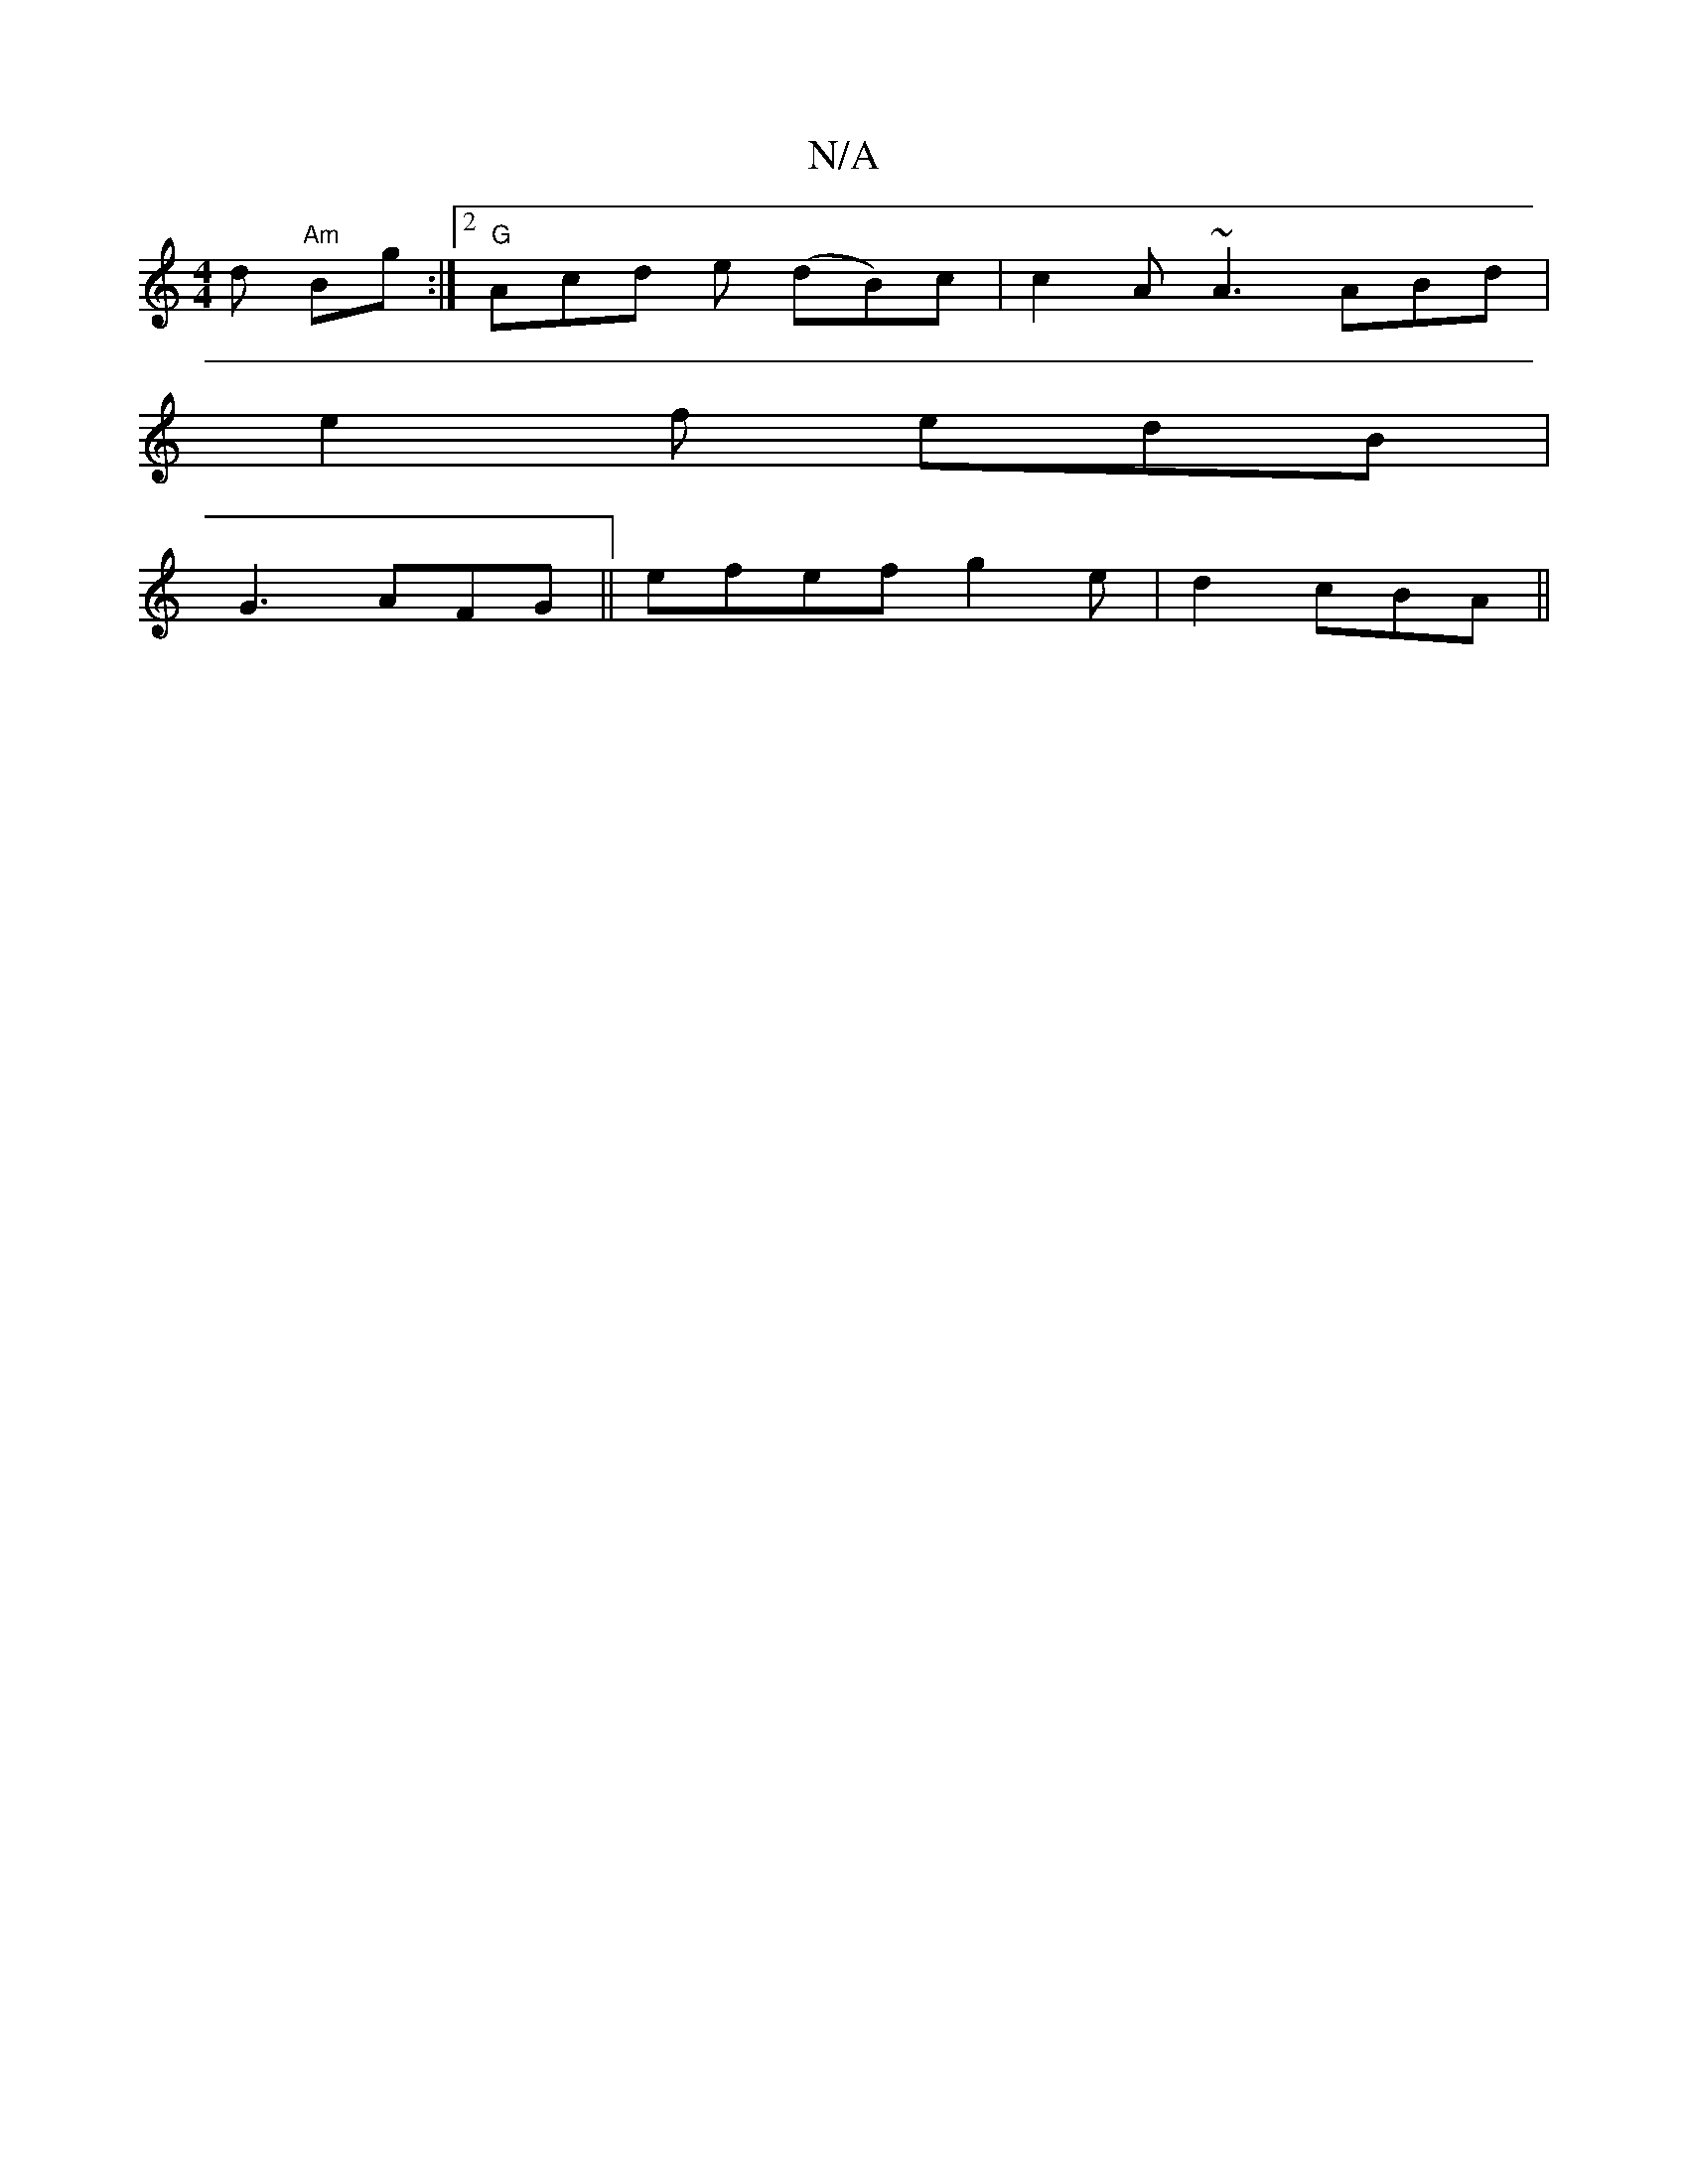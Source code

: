 X:1
T:N/A
M:4/4
R:N/A
K:Cmajor
d "Am"Bg:|2 "G"Acd e (dB)c|c2 A ~A3 ABd|
e2f edB|
G3 AFG||efef g2e|d2 cBA||

A(3BAG "G" BAF EFB|
cec A2ce |
[2 BAA (3AFE | cAGd ABcA|eAc/A/dB Bdc|BAF FFA|Aef g2g|dBc edc|
B3 dege|~g2 za~g2e.A''e bb|~g